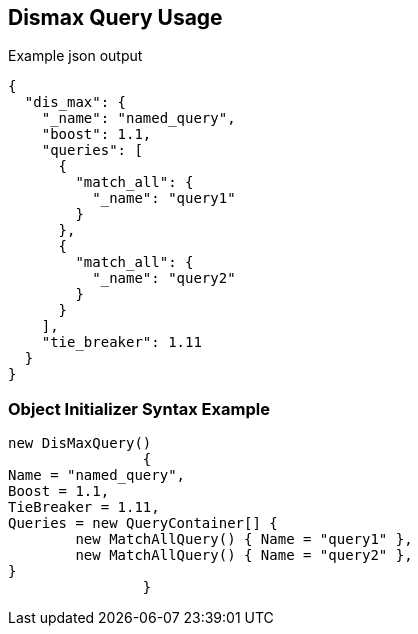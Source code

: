 :ref_current: https://www.elastic.co/guide/en/elasticsearch/reference/current

:github: https://github.com/elastic/elasticsearch-net

:imagesdir: ../../../images/

[[dismax-query-usage]]
== Dismax Query Usage

[source,javascript]
.Example json output
----
{
  "dis_max": {
    "_name": "named_query",
    "boost": 1.1,
    "queries": [
      {
        "match_all": {
          "_name": "query1"
        }
      },
      {
        "match_all": {
          "_name": "query2"
        }
      }
    ],
    "tie_breaker": 1.11
  }
}
----

=== Object Initializer Syntax Example

[source,csharp]
----
new DisMaxQuery()
		{
Name = "named_query",
Boost = 1.1,
TieBreaker = 1.11,
Queries = new QueryContainer[] {
	new MatchAllQuery() { Name = "query1" },
	new MatchAllQuery() { Name = "query2" },
}
		}
----


